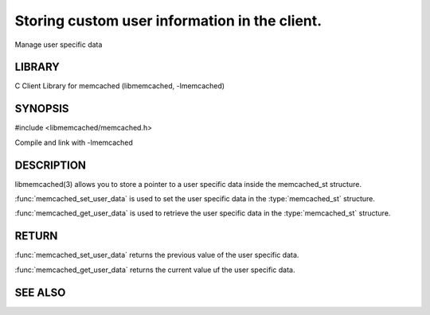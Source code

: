 ==============================================
Storing custom user information in the client.
==============================================

.. index:: object: memcached_st

Manage user specific data


-------
LIBRARY
-------


C Client Library for memcached (libmemcached, -lmemcached)


--------
SYNOPSIS
--------


#include <libmemcached/memcached.h>

.. function:: void *memcached_get_user_data (memcached_st *ptr)

.. function:: void *memcached_set_user_data (memcached_st *ptr, void *data)

Compile and link with -lmemcached



-----------
DESCRIPTION
-----------


libmemcached(3) allows you to store a pointer to a user specific data inside
the memcached_st structure.

:func:`memcached_set_user_data` is used to set the user specific data in the
:type:`memcached_st` structure.

:func:`memcached_get_user_data` is used to retrieve the user specific data in the :type:`memcached_st` structure.


------
RETURN
------


:func:`memcached_set_user_data` returns the previous value of the user specific data.

:func:`memcached_get_user_data` returns the current value uf the user specific data.



--------
SEE ALSO
--------

.. only:: man

  :manpage:`memcached(1)` :manpage:`libmemcached(3)`

